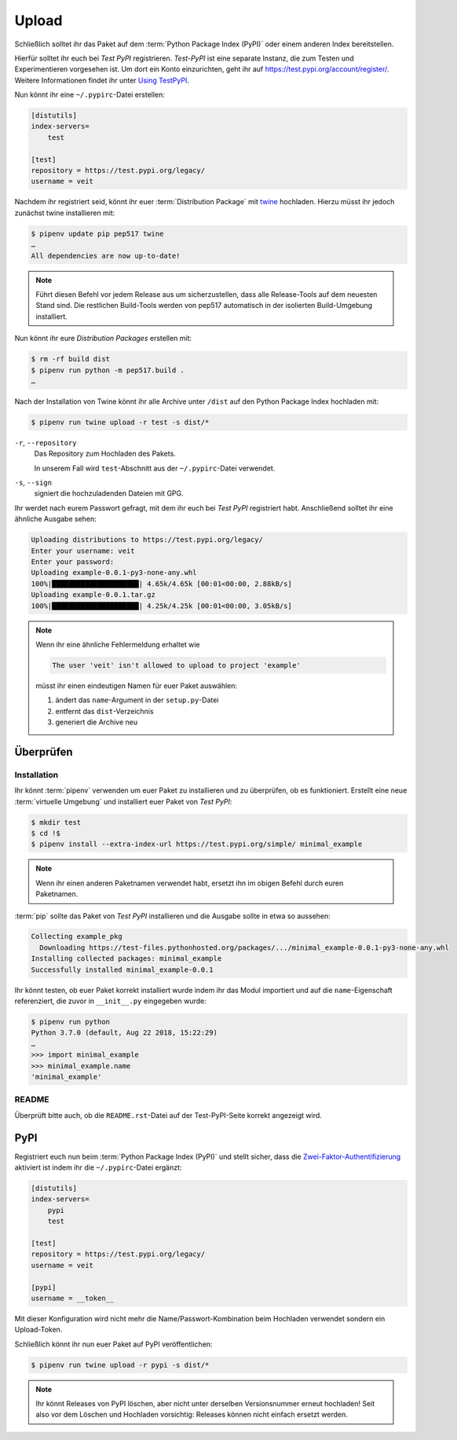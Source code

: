 Upload
======

Schließlich solltet ihr das Paket auf dem :term:`Python Package Index (PyPI)`
oder einem anderen Index bereitstellen.

Hierfür solltet ihr euch bei *Test PyPI* registrieren. *Test-PyPI* ist eine
separate Instanz, die zum Testen und Experimentieren vorgesehen ist. Um dort
ein Konto einzurichten, geht ihr auf https://test.pypi.org/account/register/.
Weitere Informationen findet ihr unter `Using TestPyPI
<https://packaging.python.org/guides/using-testpypi/>`_.

Nun könnt ihr eine ``~/.pypirc``-Datei erstellen:

.. code-block:: ini

    [distutils]
    index-servers=
        test

    [test]
    repository = https://test.pypi.org/legacy/
    username = veit

.. seealso::
    Wenn ihr die PyPI-Anmeldung automatisieren wollt, lest bitte `Careful With
    That PyPI
    <https://glyph.twistedmatrix.com/2017/10/careful-with-that-pypi.html>`_.

Nachdem ihr registriert seid, könnt ihr euer :term:`Distribution Package` mit
`twine <https://packaging.python.org/key_projects/#twine>`_ hochladen. Hierzu
müsst ihr jedoch zunächst twine installieren mit:

.. code-block:: console

    $ pipenv update pip pep517 twine
    …
    All dependencies are now up-to-date!

.. note::
   Führt diesen Befehl vor jedem Release aus um sicherzustellen, dass alle
   Release-Tools auf dem neuesten Stand sind. Die restlichen Build-Tools werden
   von pep517 automatisch in der isolierten Build-Umgebung installiert.

Nun könnt ihr eure *Distribution Packages* erstellen mit:

.. code-block:: console

    $ rm -rf build dist
    $ pipenv run python -m pep517.build .
    …

Nach der Installation von Twine könnt ihr alle Archive unter ``/dist`` auf den
Python Package Index hochladen mit:

.. code-block:: console

    $ pipenv run twine upload -r test -s dist/*

``-r``, ``--repository``
    Das Repository zum Hochladen des Pakets.

    In unserem Fall wird ``test``-Abschnitt aus der ``~/.pypirc``-Datei
    verwendet.

``-s``, ``--sign``
    signiert die hochzuladenden Dateien mit GPG.

Ihr werdet nach eurem Passwort gefragt, mit dem ihr euch bei *Test PyPI*
registriert habt. Anschließend solltet ihr eine ähnliche Ausgabe sehen:

.. code-block:: console

    Uploading distributions to https://test.pypi.org/legacy/
    Enter your username: veit
    Enter your password:
    Uploading example-0.0.1-py3-none-any.whl
    100%|█████████████████████| 4.65k/4.65k [00:01<00:00, 2.88kB/s]
    Uploading example-0.0.1.tar.gz
    100%|█████████████████████| 4.25k/4.25k [00:01<00:00, 3.05kB/s]

.. note::
   Wenn ihr eine ähnliche Fehlermeldung erhaltet wie

   .. code-block:: console

    The user 'veit' isn't allowed to upload to project 'example'

   müsst ihr einen eindeutigen Namen für euer Paket auswählen:

   #. ändert das ``name``-Argument in der ``setup.py``-Datei
   #. entfernt das ``dist``-Verzeichnis
   #. generiert die Archive neu

Überprüfen
----------

Installation
~~~~~~~~~~~~

Ihr könnt :term:`pipenv` verwenden um euer Paket zu installieren und zu überprüfen,
ob es funktioniert. Erstellt eine neue :term:`virtuelle Umgebung` und
installiert euer Paket von *Test PyPI*:

.. code-block:: console

    $ mkdir test
    $ cd !$
    $ pipenv install --extra-index-url https://test.pypi.org/simple/ minimal_example

.. note::
   Wenn ihr einen anderen Paketnamen verwendet habt, ersetzt ihn im obigen
   Befehl durch euren Paketnamen.

:term:`pip` sollte das Paket von *Test PyPI* installieren und die Ausgabe sollte
in etwa so aussehen:

.. code-block:: console

    Collecting example_pkg
      Downloading https://test-files.pythonhosted.org/packages/.../minimal_example-0.0.1-py3-none-any.whl
    Installing collected packages: minimal_example
    Successfully installed minimal_example-0.0.1

Ihr könnt testen, ob euer Paket korrekt installiert wurde indem ihr das Modul
importiert und auf die ``name``-Eigenschaft referenziert, die zuvor in
``__init__.py`` eingegeben wurde:

.. code-block:: console

    $ pipenv run python
    Python 3.7.0 (default, Aug 22 2018, 15:22:29)
    …
    >>> import minimal_example
    >>> minimal_example.name
    'minimal_example'

README
~~~~~~

Überprüft bitte auch, ob die ``README.rst``-Datei auf der Test-PyPI-Seite
korrekt angezeigt wird.

PyPI
----

Registriert euch nun beim :term:`Python Package Index (PyPI)` und stellt sicher,
dass die `Zwei-Faktor-Authentifizierung
<https://blog.python.org/2019/05/use-two-factor-auth-to-improve-your.html>`_
aktiviert ist indem ihr die ``~/.pypirc``-Datei ergänzt:

.. code-block:: ini

    [distutils]
    index-servers=
        pypi
        test

    [test]
    repository = https://test.pypi.org/legacy/
    username = veit

    [pypi]
    username = __token__

Mit dieser Konfiguration wird nicht mehr die Name/Passwort-Kombination beim
Hochladen verwendet sondern ein Upload-Token.

.. seealso::
    * `PyPI now supports uploading via API token
      <https://pyfound.blogspot.com/2019/07/pypi-now-supports-uploading-via-api.html>`_
    * `What is two factor authentication and how does it work on PyPI?
      <https://pypi.org/help/#twofa>`_

Schließlich könnt ihr nun euer Paket auf PyPI veröffentlichen:

.. code-block:: console

    $ pipenv run twine upload -r pypi -s dist/*

.. note::
    Ihr könnt Releases von PyPI löschen, aber nicht unter derselben
    Versionsnummer erneut hochladen! Seit also vor dem Löschen und Hochladen
    vorsichtig: Releases können nicht einfach  ersetzt werden.

.. seealso::
    * `PyPI Release Checklist
      <https://cookiecutter-namespace-template.readthedocs.io/en/latest/pypi-release-checklist.html>`_
